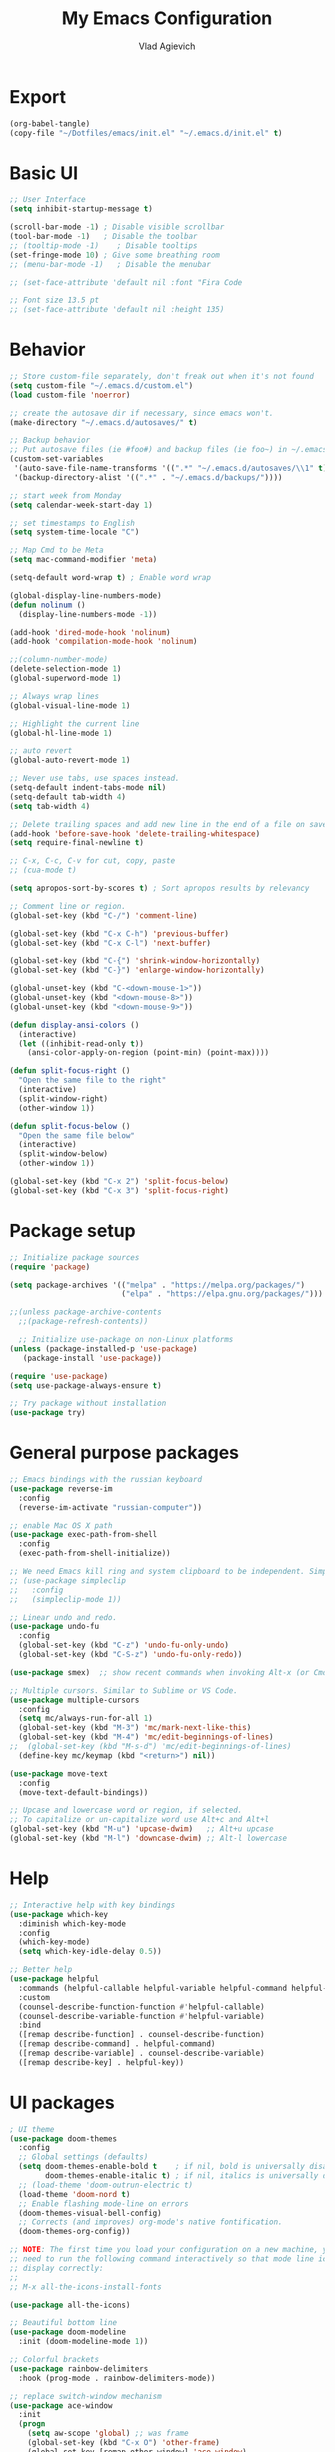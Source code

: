 #+TITLE: My Emacs Configuration
#+AUTHOR: Vlad Agievich
#+EMAIL: sky-mart@hotmail.com
#+PROPERTY header-args :tangle "~/.emacs.d/init.el"

* Export
#+begin_src emacs-lisp :tangle no
(org-babel-tangle)
(copy-file "~/Dotfiles/emacs/init.el" "~/.emacs.d/init.el" t)
#+end_src

* Basic UI
#+BEGIN_SRC emacs-lisp :tangle yes
  ;; User Interface
  (setq inhibit-startup-message t)

  (scroll-bar-mode -1) ; Disable visible scrollbar
  (tool-bar-mode -1)   ; Disable the toolbar
  ;; (tooltip-mode -1)    ; Disable tooltips
  (set-fringe-mode 10) ; Give some breathing room
  ;; (menu-bar-mode -1)   ; Disable the menubar

  ;; (set-face-attribute 'default nil :font "Fira Code

  ;; Font size 13.5 pt
  ;; (set-face-attribute 'default nil :height 135)
#+END_SRC

* Behavior
#+BEGIN_SRC emacs-lisp :tangle yes
  ;; Store custom-file separately, don't freak out when it's not found
  (setq custom-file "~/.emacs.d/custom.el")
  (load custom-file 'noerror)

  ;; create the autosave dir if necessary, since emacs won't.
  (make-directory "~/.emacs.d/autosaves/" t)

  ;; Backup behavior
  ;; Put autosave files (ie #foo#) and backup files (ie foo~) in ~/.emacs.d/.
  (custom-set-variables
   '(auto-save-file-name-transforms '((".*" "~/.emacs.d/autosaves/\\1" t)))
   '(backup-directory-alist '((".*" . "~/.emacs.d/backups/"))))

  ;; start week from Monday
  (setq calendar-week-start-day 1)

  ;; set timestamps to English
  (setq system-time-locale "C")

  ;; Map Cmd to be Meta
  (setq mac-command-modifier 'meta)

  (setq-default word-wrap t) ; Enable word wrap

  (global-display-line-numbers-mode)
  (defun nolinum ()
    (display-line-numbers-mode -1))

  (add-hook 'dired-mode-hook 'nolinum)
  (add-hook 'compilation-mode-hook 'nolinum)

  ;;(column-number-mode)
  (delete-selection-mode 1)
  (global-superword-mode 1)

  ;; Always wrap lines
  (global-visual-line-mode 1)

  ;; Highlight the current line
  (global-hl-line-mode 1)

  ;; auto revert
  (global-auto-revert-mode 1)

  ;; Never use tabs, use spaces instead.
  (setq-default indent-tabs-mode nil)
  (setq-default tab-width 4)
  (setq tab-width 4)

  ;; Delete trailing spaces and add new line in the end of a file on save.
  (add-hook 'before-save-hook 'delete-trailing-whitespace)
  (setq require-final-newline t)

  ;; C-x, C-c, C-v for cut, copy, paste
  ;; (cua-mode t)

  (setq apropos-sort-by-scores t) ; Sort apropos results by relevancy

  ;; Comment line or region.
  (global-set-key (kbd "C-/") 'comment-line)

  (global-set-key (kbd "C-x C-h") 'previous-buffer)
  (global-set-key (kbd "C-x C-l") 'next-buffer)

  (global-set-key (kbd "C-{") 'shrink-window-horizontally)
  (global-set-key (kbd "C-}") 'enlarge-window-horizontally)

  (global-unset-key (kbd "C-<down-mouse-1>"))
  (global-unset-key (kbd "<down-mouse-8>"))
  (global-unset-key (kbd "<down-mouse-9>"))

  (defun display-ansi-colors ()
    (interactive)
    (let ((inhibit-read-only t))
      (ansi-color-apply-on-region (point-min) (point-max))))

  (defun split-focus-right ()
    "Open the same file to the right"
    (interactive)
    (split-window-right)
    (other-window 1))

  (defun split-focus-below ()
    "Open the same file below"
    (interactive)
    (split-window-below)
    (other-window 1))

  (global-set-key (kbd "C-x 2") 'split-focus-below)
  (global-set-key (kbd "C-x 3") 'split-focus-right)
#+END_SRC

* Package setup
#+BEGIN_SRC emacs-lisp :tangle yes
  ;; Initialize package sources
  (require 'package)

  (setq package-archives '(("melpa" . "https://melpa.org/packages/")
                           ("elpa" . "https://elpa.gnu.org/packages/")))

  ;;(unless package-archive-contents
    ;;(package-refresh-contents))

    ;; Initialize use-package on non-Linux platforms
  (unless (package-installed-p 'use-package)
     (package-install 'use-package))

  (require 'use-package)
  (setq use-package-always-ensure t)

  ;; Try package without installation
  (use-package try)
#+END_SRC

* General purpose packages
#+BEGIN_SRC emacs-lisp :tangle yes
  ;; Emacs bindings with the russian keyboard
  (use-package reverse-im
    :config
    (reverse-im-activate "russian-computer"))

  ;; enable Mac OS X path
  (use-package exec-path-from-shell
    :config
    (exec-path-from-shell-initialize))

  ;; We need Emacs kill ring and system clipboard to be independent. Simpleclip is the solution to that.
  ;; (use-package simpleclip
  ;;   :config
  ;;   (simpleclip-mode 1))

  ;; Linear undo and redo.
  (use-package undo-fu
    :config
    (global-set-key (kbd "C-z") 'undo-fu-only-undo)
    (global-set-key (kbd "C-S-z") 'undo-fu-only-redo))

  (use-package smex)  ;; show recent commands when invoking Alt-x (or Cmd+Shift+p)

  ;; Multiple cursors. Similar to Sublime or VS Code.
  (use-package multiple-cursors
    :config
    (setq mc/always-run-for-all 1)
    (global-set-key (kbd "M-3") 'mc/mark-next-like-this)
    (global-set-key (kbd "M-4") 'mc/edit-beginnings-of-lines)
  ;;  (global-set-key (kbd "M-s-d") 'mc/edit-beginnings-of-lines)
    (define-key mc/keymap (kbd "<return>") nil))

  (use-package move-text
    :config
    (move-text-default-bindings))

  ;; Upcase and lowercase word or region, if selected.
  ;; To capitalize or un-capitalize word use Alt+c and Alt+l
  (global-set-key (kbd "M-u") 'upcase-dwim)   ;; Alt+u upcase
  (global-set-key (kbd "M-l") 'downcase-dwim) ;; Alt-l lowercase
#+END_SRC

* Help
#+BEGIN_SRC emacs-lisp :tangle yes
  ;; Interactive help with key bindings
  (use-package which-key
    :diminish which-key-mode
    :config
    (which-key-mode)
    (setq which-key-idle-delay 0.5))

  ;; Better help
  (use-package helpful
    :commands (helpful-callable helpful-variable helpful-command helpful-key)
    :custom
    (counsel-describe-function-function #'helpful-callable)
    (counsel-describe-variable-function #'helpful-variable)
    :bind
    ([remap describe-function] . counsel-describe-function)
    ([remap describe-command] . helpful-command)
    ([remap describe-variable] . counsel-describe-variable)
    ([remap describe-key] . helpful-key))
#+END_SRC

* UI packages
#+BEGIN_SRC emacs-lisp :tangle yes
  ; UI theme
  (use-package doom-themes
    :config
    ;; Global settings (defaults)
    (setq doom-themes-enable-bold t    ; if nil, bold is universally disabled
          doom-themes-enable-italic t) ; if nil, italics is universally disabled
    ;; (load-theme 'doom-outrun-electric t)
    (load-theme 'doom-nord t)
    ;; Enable flashing mode-line on errors
    (doom-themes-visual-bell-config)
    ;; Corrects (and improves) org-mode's native fontification.
    (doom-themes-org-config))

  ;; NOTE: The first time you load your configuration on a new machine, you'll
  ;; need to run the following command interactively so that mode line icons
  ;; display correctly:
  ;;
  ;; M-x all-the-icons-install-fonts

  (use-package all-the-icons)

  ;; Beautiful bottom line
  (use-package doom-modeline
    :init (doom-modeline-mode 1))

  ;; Colorful brackets
  (use-package rainbow-delimiters
    :hook (prog-mode . rainbow-delimiters-mode))

  ;; replace switch-window mechanism
  (use-package ace-window
    :init
    (progn
      (setq aw-scope 'global) ;; was frame
      (global-set-key (kbd "C-x O") 'other-frame)
      (global-set-key [remap other-window] 'ace-window)
      (custom-set-faces
       '(aw-leading-char-face
         ((t (:inherit ace-jump-face-foreground :height 3.0)))))
      ))

  (winner-mode 1) ;; Window configurations
#+END_SRC

* Completion and search
#+BEGIN_SRC emacs-lisp :tangle yes
  ;; Completion mechanism
  (use-package ivy
    :diminish ivy-mode
    :bind (("C-s" . swiper)
           ("C-x b" . ivy-switch-buffer))
    :config
    (ivy-mode 1)
    (setq ivy-use-virtual-buffers t)
    (setq ivy-display-style 'fancy)
    (setq ivy-magic-slash-non-match-action nil))

  ;; Additional help
  (use-package ivy-rich
    :after ivy
    :config
    (ivy-rich-mode 1)
    (setq ivy-rich-path-style 'abbrev))

  ;; (use-package ivy-posframe
  ;;   :ensure t
  ;;   :delight
  ;;   :custom
  ;;   (ivy-posframe-parameters
  ;;    '((left-fringe . 2)
  ;;      (right-fringe . 2)
  ;;      (internal-border-width . 2)))
  ;;   (ivy-posframe-height-alist
  ;;    '((swiper . 15)
  ;;      (swiper-isearch . 15)
  ;;      (t . 10)))
  ;;   (ivy-posframe-display-functions-alist
  ;;    '((complete-symbol . ivy-posframe-display-at-point)
  ;;      (swiper . nil)
  ;;      (swiper-isearch . nil)
  ;;      (t . ivy-posframe-display-at-frame-center)))
  ;;   :config
  ;;   (ivy-posframe-mode 1))

  ;; Part of ivy?
  (use-package counsel
    :bind (("M-x" . counsel-M-x))
    :config
    (counsel-mode 1))

  (use-package flx)   ;; enable fuzzy matching
  (use-package avy)   ;; enable avy for quick navigation

  (use-package fzf
    :bind
    ;; Don't forget to set keybinds!
    :config
    (setq
      fzf/args "-x --color bw --print-query --margin=1,0 --no-hscroll"
      fzf/executable "fzf"
      fzf/git-grep-args "-i --line-number %s"
      ;; command used for `fzf-grep-*` functions
      ;; example usage for ripgrep:
      ;; fzf/grep-command "rg --no-heading -nH"
      fzf/grep-command "grep -nrH"
      ;; If nil, the fzf buffer will appear at the top of the window
      fzf/position-bottom t
      fzf/window-height 15))
#+END_SRC

* Project management
#+BEGIN_SRC emacs-lisp :tangle yes
  (defun grep-without-test-and-mock (pattern)
    (interactive "sPattern: ")
    (projectile-ripgrep pattern "-g \!\*test"))

  ;; Project management
  (use-package projectile
    :diminish projectile-mode
    :config
    (projectile-global-mode)
    :custom (projectile-completion-system 'ivy)
    :bind-keymap
    ("C-c p" . projectile-command-map)
    :init
    ;; NOTE: Set this to the folder where you keep your Git repos!
    ;; (when (file-directory-p "~/Projects")
      ;; (setq projectile-project-search-path '("~/Projects")))
    (setq projectile-switch-project-action 'projectile-dired))

  (use-package projectile-ripgrep
    :bind
    ("C-S-f" . 'projectile-ripgrep))

  (use-package counsel-projectile
    :bind
    ("M-o" . 'counsel-projectile-find-file)
    :config (counsel-projectile-mode))

  (use-package dashboard
    :config
    (setq dashboard-items '((projects . 5)
                            (recents  . 5)))
    (dashboard-setup-startup-hook))
#+END_SRC

* Git
#+BEGIN_SRC emacs-lisp :tangle yes
  (use-package transient)

  (transient-define-suffix magit-push-to-gerrit ()
    "Push to Gerrit"
    :description "to gerrit"
    (interactive)
    (magit-push-refspecs "origin" "HEAD:refs/for/master" nil))

  (transient-define-suffix magit-pull-from-master ()
    "Pull from master"
    :description "master"
    (interactive)
    (magit-pull-branch "origin/master" (magit-pull-arguments)))

  (use-package magit
    :config
    (transient-append-suffix 'magit-push "t"
      '("g" magit-push-to-gerrit))
    (transient-append-suffix 'magit-pull "e"
      '("M" magit-pull-from-master)))
#+END_SRC

* Development
#+BEGIN_SRC emacs-lisp :tangle yes
  ;; File tree
  (use-package treemacs
    :config
    (add-hook 'treemacs-mode-hook 'nolinum))

  ;; Development
  (use-package lsp-mode
    :hook
    ((c-mode c++-mode) lsp)
    :init
    (setq lsp-keymap-prefix "C-l"))

  (use-package lsp-treemacs)

  (use-package lsp-ivy)

  (use-package dap-mode)

  (use-package company
    :config
    (setq company-idle-delay 0)
    (setq company-minimum-prefix-length 3)
    (global-company-mode t))

  (use-package company-box
    :hook (company-mode . company-box-mode))

  (use-package yasnippet
    :config
    (yas-global-mode 1)
    (add-to-list 'company-backends 'company-yasnippet))

  (use-package yasnippet-snippets)
#+END_SRC

** Python
#+BEGIN_SRC emacs-lisp :tangle yes
  ;; requires python packages python-lsp-server and debugpy

  (use-package python-mode
    :hook
    (python-mode . lsp-deferred)
    :custom
    ((python-shell-interpreter "python3")
    (lsp-pylsp-plugins-pydocstyle-enabled nil)
    (dap-python-executable "python3")
    (dap-python-debugger 'debugpy))
    :config
    (require 'dap-python))

  (use-package auto-virtualenv
    :init
    (use-package pyvenv
      :config
      (setenv "WORKON_HOME" "/home/vlad/Documents/Dev/Languages/Python")
      (setq pyvenv-mode-line-indicator '(pyvenv-virtual-env-name ("[venv:" pyvenv-virtual-env-name "] "))))
    :config
    (add-hook 'python-mode-hook 'auto-virtualenv-set-virtualenv)
    (add-hook 'projectile-after-switch-project-hook 'auto-virtualenv-set-virtualenv)  ;; If using projectile
    )
#+END_SRC

** C++
#+BEGIN_SRC emacs-lisp :tangle yes
  (setq c-default-style "user")

  ;; formatting
  (use-package clang-format+
    :bind (("M-n" . clang-format-region)))

  ;; for pure C projects remove in .dir_locals
  (add-to-list 'auto-mode-alist '("\\.h\\'" . c++-mode))
  (c-set-offset 'innamespace '0)
  ;; (electric-pair-mode)

  (add-hook 'c-mode-hook 'lsp-deferred)
  (add-hook 'c++-mode-hook 'lsp-deferred)

  ;; (use-package company-lsp)

  ;; on Linux one needs to install Mono to debug
  (require 'dap-cpptools)

  ;; (use-package company-irony
  ;; :config
  ;; (add-to-list 'company-backends 'company-irony))

  ;; Code completion, syntax checking
  ;; (use-package irony
  ;; :config
  ;; (add-hook 'c++-mode-hook 'irony-mode)
  ;; (add-hook 'c-mode-hook 'irony-mode)
  ;; (add-hook 'irony-mode-hook 'irony-cdb-autosetup-compile-options))

  ;; RTags C++ Analyzer
  (use-package rtags
   :config (define-key c-mode-base-map (kbd "C-M-h") nil)
   :bind (("M-." . rtags-find-symbol-at-point)
          ("C-<mouse-1>" . rtags-find-symbol-at-point)
          ("M-," . rtags-find-references-at-point)
          ("C-M-," . rtags-find-all-references-at-point)
          ("C-M-h" . rtags-location-stack-back)
          ("<mouse-8>" . rtags-location-stack-back)
          ("C-M-l" . rtags-location-stack-forward)
          ("<mouse-9>" . rtags-location-stack-forward)))


  (use-package company-rtags
   :config
   (add-to-list 'company-backends 'company-rtags))

  ;; bake syntax highlighting
  (load-file "~/.emacs.d/bake-mode.el")
#+END_SRC

** Ruby
#+begin_src emacs-lisp :tangle yes
;; requires gem install solargraph
(add-hook 'ruby-mode-hook 'lsp-deferred)
#+end_src

* Org
#+begin_src emacs-lisp :tangle yes

(require 'org-habit)

;; Some basic Org defaults
(use-package org
  :hook  (org-mode . nolinum)
  :config
  (add-to-list 'org-modules 'org-habit t)
  (setq org-habit-show-all-today t)
  (setq org-startup-indented t)         ;; Visually indent sections. This looks better for smaller files.
  (setq org-src-tab-acts-natively t)    ;; Tab in source blocks should act like in major mode
  (setq org-src-preserve-indentation t)
  (setq org-log-into-drawer t)          ;; State changes for todos and also notes should go into a Logbook drawer
  (setq org-src-fontify-natively t)     ;; Code highlighting in code blocks
  (setq org-log-done 'time)             ;; Add closed date when todo goes to DONE state
  (setq org-support-shift-select t))    ;; Allow shift selection with arrows.


;; Store all my org files in ~/org.
(setq org-directory "/media/Notes")

;; And all of those files should be in included agenda.
(setq org-agenda-files '("/media/Notes"))

#+end_src
* PlantUML
#+begin_src emacs-lisp :tangle yes
  (use-package plantuml-mode
    :config
    (setq plantuml-jar-path "/home/vlad/.local/bin/plantuml-1.2023.5.jar")
    (setq plantuml-default-exec-mode 'jar))
#+end_src
